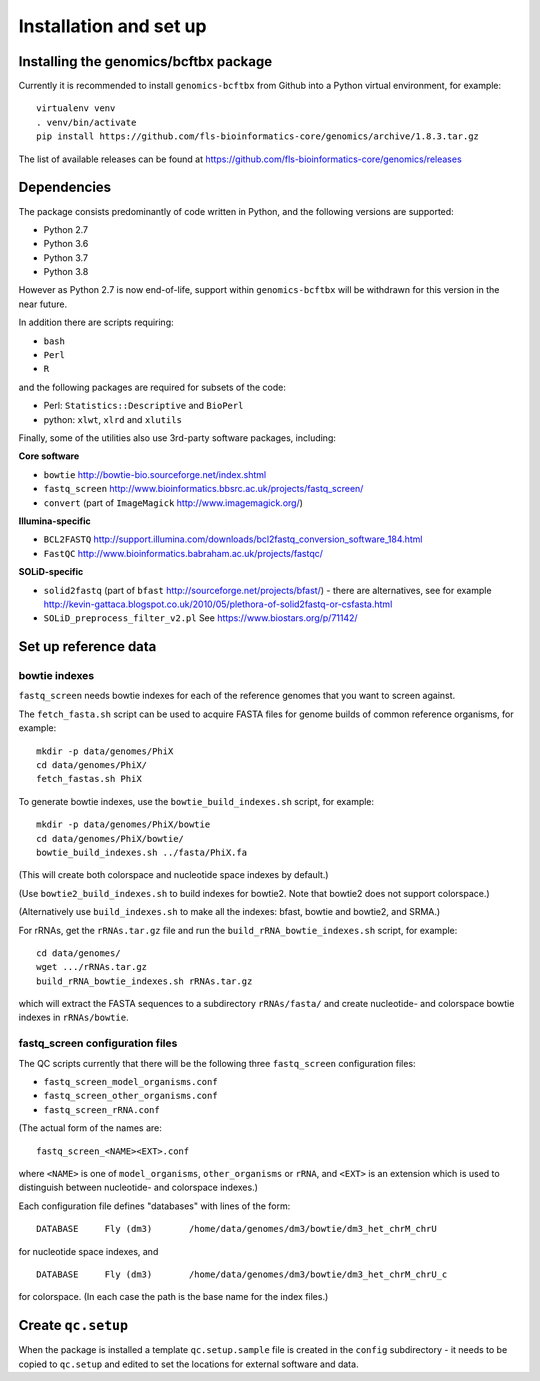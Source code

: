 Installation and set up
=======================

Installing the genomics/bcftbx package
**************************************

Currently it is recommended to install ``genomics-bcftbx`` from Github
into a Python virtual environment, for example:

::
   
    virtualenv venv
    . venv/bin/activate
    pip install https://github.com/fls-bioinformatics-core/genomics/archive/1.8.3.tar.gz

The list of available releases can be found at https://github.com/fls-bioinformatics-core/genomics/releases


Dependencies
************

The package consists predominantly of code written in Python, and the
following versions are supported:

* Python 2.7
* Python 3.6
* Python 3.7
* Python 3.8

However as Python 2.7 is now end-of-life, support within ``genomics-bcftbx``
will be withdrawn for this version in the near future.

In addition there are scripts requiring:

* ``bash``
* ``Perl``
* ``R``

and the following packages are required for subsets of the code:

* Perl: ``Statistics::Descriptive`` and ``BioPerl``
* python: ``xlwt``, ``xlrd`` and ``xlutils``

Finally, some of the utilities also use 3rd-party software packages,
including:

**Core software**

* ``bowtie`` http://bowtie-bio.sourceforge.net/index.shtml
* ``fastq_screen`` http://www.bioinformatics.bbsrc.ac.uk/projects/fastq_screen/
* ``convert`` (part of ``ImageMagick`` http://www.imagemagick.org/)

**Illumina-specific**

* ``BCL2FASTQ`` http://support.illumina.com/downloads/bcl2fastq_conversion_software_184.html
* ``FastQC`` http://www.bioinformatics.babraham.ac.uk/projects/fastqc/

**SOLiD-specific**

* ``solid2fastq`` (part of ``bfast`` http://sourceforge.net/projects/bfast/)
  - there are alternatives, see for example
  http://kevin-gattaca.blogspot.co.uk/2010/05/plethora-of-solid2fastq-or-csfasta.html
* ``SOLiD_preprocess_filter_v2.pl`` See https://www.biostars.org/p/71142/


Set up reference data
*********************

bowtie indexes
--------------

``fastq_screen`` needs bowtie indexes for each of the reference genomes that
you want to screen against.

The ``fetch_fasta.sh`` script can be used to acquire FASTA files for genome
builds of common reference organisms, for example::

    mkdir -p data/genomes/PhiX
    cd data/genomes/PhiX/
    fetch_fastas.sh PhiX

To generate bowtie indexes, use the ``bowtie_build_indexes.sh`` script, for
example::

    mkdir -p data/genomes/PhiX/bowtie
    cd data/genomes/PhiX/bowtie/
    bowtie_build_indexes.sh ../fasta/PhiX.fa

(This will create both colorspace and nucleotide space indexes by default.)

(Use ``bowtie2_build_indexes.sh`` to build indexes for bowtie2. Note that
bowtie2 does not support colorspace.)

(Alternatively use ``build_indexes.sh`` to make all the indexes: bfast, bowtie
and bowtie2, and SRMA.)

For rRNAs, get the ``rRNAs.tar.gz`` file and run the
``build_rRNA_bowtie_indexes.sh`` script, for example::

    cd data/genomes/
    wget .../rRNAs.tar.gz
    build_rRNA_bowtie_indexes.sh rRNAs.tar.gz

which will extract the FASTA sequences to a subdirectory ``rRNAs/fasta/`` and
create nucleotide- and colorspace bowtie indexes in ``rRNAs/bowtie``.

fastq_screen configuration files
--------------------------------

The QC scripts currently that there will be the following three ``fastq_screen``
configuration files:

* ``fastq_screen_model_organisms.conf``
* ``fastq_screen_other_organisms.conf``
* ``fastq_screen_rRNA.conf``

(The actual form of the names are::

    fastq_screen_<NAME><EXT>.conf

where ``<NAME>`` is one of ``model_organisms``, ``other_organisms`` or
``rRNA``, and ``<EXT>`` is an extension which is used to distinguish between
nucleotide- and colorspace indexes.)

Each configuration file defines "databases" with lines of the form::

    DATABASE	 Fly (dm3)	 /home/data/genomes/dm3/bowtie/dm3_het_chrM_chrU

for nucleotide space indexes, and
::

    DATABASE	 Fly (dm3)	 /home/data/genomes/dm3/bowtie/dm3_het_chrM_chrU_c

for colorspace. (In each case the path is the base name for the index files.)

.. _qc_setup:

Create ``qc.setup``
*******************

When the package is installed a template ``qc.setup.sample`` file is
created in the ``config`` subdirectory - it needs to be copied to ``qc.setup``
and edited to set the locations for external software and data.
